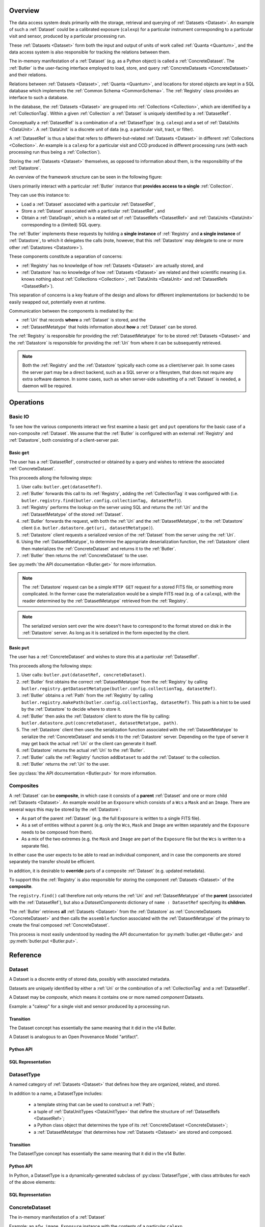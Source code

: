 ########
Overview
########

The data access system deals primarily with the storage, retrieval and querying of
:ref:`Datasets <Dataset>`.  An example of such a :ref:`Dataset` could be a 
calibrated exposure (``calexp``) for a particular instrument corresponding to a
particular visit and sensor, produced by a particular processing run.

These :ref:`Datasets <Dataset>` form both the input and output of units of work called
:ref:`Quanta <Quantum>`, and the data access system is also responsible for tracking the relations
between them.

The in-memory manifestation of a :ref:`Dataset` (e.g. as a Python object) is called a
:ref:`ConcreteDataset`.  The :ref:`Butler` is the user-facing interface employed to
load, store, and query :ref:`ConcreteDatasets <ConcreteDataset>` and their relations.

Relations between :ref:`Datasets <Dataset>`, :ref:`Quanta <Quantum>`, and locations
for stored objects are kept in a SQL database which implements the :ref:`Common Schema <CommonSchema>`.
The :ref:`Registry` class provides an interface to such a database.

In the database, the :ref:`Datasets <Dataset>` are grouped into :ref:`Collections <Collection>`,
which are identified by a :ref:`CollectionTag`.
Within a given :ref:`Collection` a :ref:`Dataset` is uniquely identified by a :ref:`DatasetRef`.

Conceptually a :ref:`DatasetRef` is a combination of a :ref:`DatasetType` (e.g. ``calexp``)
and a set of :ref:`DataUnits <DataUnit>`.  A :ref:`DataUnit` is a discrete unit of
data (e.g. a particular visit, tract, or filter).

A :ref:`DatasetRef` is thus a label that refers to different-but-related :ref:`Datasets <Dataset>`
in different :ref:`Collections <Collection>`. An example is a ``calexp`` for a particular visit
and CCD produced in different processing runs (with each processing run thus being a :ref:`Collection`).

Storing the :ref:`Datasets <Dataset>` themselves, as opposed to information about them, is the
responsibility of the :ref:`Datastore`.

An overview of the framework structure can be seen in the following figure:

.. _framework_structure:

.. image:: images/concepts.png
    :scale: 75%

Users primarily interact with a particular :ref:`Butler` instance that
**provides access to a single** :ref:`Collection`.

They can use this instance to:

* Load a :ref:`Dataset` associated with a particular :ref:`DatasetRef`,
* Store a :ref:`Dataset` associated with a particular :ref:`DatasetRef`, and
* Obtain a :ref:`DataGraph`, which is a related set of :ref:`DatasetRefs <DatasetRef>` and
  :ref:`DataUnits <DataUnit>` corresponding to a (limited) SQL query.

The :ref:`Butler` implements these requests by holding a **single instance** of :ref:`Registry`
and **a single instance** of :ref:`Datastore`, to which it delegates the calls (note, however,
that this :ref:`Datastore` may delegate to one or more other :ref:`Datastores <Datastore>`).

These components constitute a separation of concerns:

* :ref:`Registry` has no knowledge of how :ref:`Datasets <Dataset>` are actually stored, and
* :ref:`Datastore` has no knowledge of how :ref:`Datasets <Dataset>` are related and their scientific meaning (i.e. knows nothing about :ref:`Collections <Collection>`, :ref:`DataUnits <DataUnit>` and :ref:`DatasetRefs <DatasetRef>`).

This separation of concerns is a key feature of the design and allows for different
implementations (or backends) to be easily swapped out, potentially even at runtime.

Communication between the components is mediated by the:

* :ref:`Uri` that records **where** a :ref:`Dataset` is stored, and the
* :ref:`DatasetMetatype` that holds information about **how** a :ref:`Dataset` can be stored.

The :ref:`Registry` is responsible for providing the :ref:`DatasetMetatype` for
to be stored :ref:`Datasets <Dataset>` and the :ref:`Datastore` is responsible
for providing the :ref:`Uri` from where it can be subsequently retrieved.

.. note::

    Both the :ref:`Registry` and the :ref:`Datastore` typically each
    come as a client/server pair.  In some cases the server part may be a direct backend,
    such as a SQL server or a filesystem, that does not require any extra software daemon.
    In some cases, such as when server-side subsetting of a :ref:`Dataset` is needed, a
    daemon will be required.

##########
Operations
##########

.. _basic_io:

Basic IO
========

To see how the various components interact we first examine a basic ``get`` and ``put`` operations for the basic case of a non-composite :ref:`Dataset`.
We assume that the :ref:`Butler` is configured with an external :ref:`Registry` and :ref:`Datastore`, both consisting of a client-server pair.

Basic ``get``
-------------

The user has a :ref:`DatasetRef`, constructed or obtained by a query and wishes to retrieve the associated :ref:`ConcreteDataset`.

This proceeds allong the following steps:

1. User calls: ``butler.get(datasetRef)``.
2. :ref:`Butler` forwards this call to its :ref:`Registry`, adding the :ref:`CollectionTag` it was configured with (i.e. ``butler.registry.find(butler.config.collectionTag, datasetRef)``).
3. :ref:`Registry` performs the lookup on the server using SQL and returns the :ref:`Uri` and the :ref:`DatasetMetatype` of the stored :ref:`Dataset`.
4. :ref:`Butler` forwards the request, with both the :ref:`Uri` and the :ref:`DatasetMetatype`, to the :ref:`Datastore` client (i.e. ``butler.datastore.get(uri, datasetMetatype)``).
5. :ref:`Datastore` client requests a serialized version of the :ref:`Dataset` from the server using the :ref:`Uri`.
6. Using the :ref:`DatasetMetatype`, to determine the appropriate deserialization function, the :ref:`Datastore` client then materializes the :ref:`ConcreteDataset` and returns it to the :ref:`Butler`.
7. :ref:`Butler` then returns the :ref:`ConcreteDataset` to the user.

See :py:meth:`the API documentation <Butler.get>` for more information.

.. note::

    The :ref:`Datastore` request can be a simple ``HTTP GET`` request for a stored FITS file, or something more complicated.
    In the former case the materialization would be a simple FITS read (e.g. of a ``calexp``), with the reader determined by the :ref:`DatasetMetatype` retrieved from the :ref:`Registry`.

.. note::

    The serialized version sent over the wire doesn't have to correspond to the format stored on disk in the :ref:`Datastore` server.  As long as it is serialized in the form expected by the client.

Basic ``put``
-------------

The user has a :ref:`ConcreteDataset` and wishes to store this at a particular :ref:`DatasetRef`.

This proceeds allong the following steps:

1. User calls: ``butler.put(datasetRef, concreteDataset)``.
2. :ref:`Butler` first obtains the correct :ref:`DatasetMetatype` from the :ref:`Registry` by calling ``butler.registry.getDatasetMetatype(butler.config.collectionTag, datasetRef)``.
3. :ref:`Butler` obtains a :ref:`Path` from the :ref:`Registry` by calling ``butler.registry.makePath(butler.config.collectionTag, datasetRef)``. This path is a hint to be used by the :ref:`Datastore` to decide where to store it.
4. :ref:`Butler` then asks the :ref:`Datastore` client to store the file by calling: ``butler.datastore.put(concreteDataset, datasetMetatype, path)``.
5. The :ref:`Datastore` client then uses the serialization function associated with the :ref:`DatasetMetatype` to serialize the :ref:`ConcreteDataset` and sends it to the :ref:`Datastore` server.
   Depending on the type of server it may get back the actual :ref:`Uri` or the client can generate it itself.
6. :ref:`Datastore` returns the actual :ref:`Uri` to the :ref:`Butler`.
7. :ref:`Butler` calls the :ref:`Registry` function ``addDataset`` to add the :ref:`Dataset` to the collection.
8. :ref:`Butler` returns the :ref:`Uri` to the user.

See :py:class:`the API documentation <Butler.put>` for more information.

.. _composites:

Composites
==========

A :ref:`Dataset` can be **composite**, in which case it consists of a **parent** :ref:`Dataset` and one or more child :ref:`Datasets <Dataset>`.  An example would be an ``Exposure`` which consists of a ``Wcs`` a ``Mask`` and an ``Image``.  There are several ways this may be stored by the :ref:`Datastore`:

* As part of the parent :ref:`Dataset` (e.g. the full ``Exposure`` is written to a single FITS file).
* As a set of entities without a parent (e.g. only the ``Wcs``, ``Mask`` and ``Image`` are written separately and the ``Exposure`` needs to be composed from them).
* As a mix of the two extremes (e.g. the ``Mask`` and ``Image`` are part of the ``Exposure`` file but the ``Wcs`` is written to a separate file).

In either case the user expects to be able to read an individual component, and in case the components are stored separately the transfer should be efficient.

In addition, it is desirable to **override** parts of a composite :ref:`Dataset` (e.g. updated metadata).

To support this the :ref:`Registry` is also responsible for storing the component :ref:`Datasets <Dataset>` of the **composite**.

The ``registry.find()`` call therefore not only returns the :ref:`Uri` and :ref:`DatasetMetatype` of the **parent** (associated with the :ref:`DatasetRef`), but also a `DatasetComponents` dictionary of ``name : DatasetRef`` specifying its **children**.

The :ref:`Butler` retrieves **all** :ref:`Datasets <Dataset>` from the :ref:`Datastore` as :ref:`ConcreteDatasets <ConcreteDataset>` and then calls the ``assemble`` function associated with the :ref:`DatasetMetatype` of the primary to create the final composed :ref:`ConcreteDataset`.

This process is most easily understood by reading the API documentation for :py:meth:`butler.get <Butler.get>` and :py:meth:`butler.put <Butler.put>`.

#########
Reference
#########

.. _Dataset:

Dataset
=======

A Dataset is a discrete entity of stored data, possibly with associated metadata.

Datasets are uniquely identified by either a :ref:`Uri` or the combination of a :ref:`CollectionTag` and a :ref:`DatasetRef`.

A Dataset may be *composite*, which means it contains one or more named *component* Datasets.

Example: a "calexp" for a single visit and sensor produced by a processing run.

Transition
----------

The Dataset concept has essentially the same meaning that it did in the v14 Butler.


A Dataset is analogous to an Open Provenance Model "artifact".


Python API
----------

.. todo::

    Fill in the Python interface.

SQL Representation
------------------

.. todo::

    Fill in how Datasets are represented in SQL.


.. _DatasetType:

DatasetType
===========

A named category of :ref:`Datasets <Dataset>` that defines how they are organized, related, and stored.

In addition to a name, a DatasetType includes:

 - a template string that can be used to construct a :ref:`Path`;
 - a tuple of :ref:`DataUnitTypes <DataUnitType>` that define the structure of :ref:`DatasetRefs <DatasetRef>`;
 - a Python class object that determines the type of its :ref:`ConcreteDataset <ConcreteDataset>`;
 - a :ref:`DatasetMetatype` that determines how :ref:`Datasets <Dataset>` are stored and composed.

Transition
----------

The DatasetType concept has essentially the same meaning that it did in the v14 Butler.

Python API
----------

In Python, a DatasetType is a dynamically-generated subclass of :py:class:`DatasetType`, with class attributes for each of the above elements:

.. py:class:: DatasetType

    .. py:attribute:: template

        Virtual class attribute: must be provided by derived classes.

        A string with ``str.format``-style replacement patterns that can be used to create a :ref:`Path` from a :ref:`CollectionTag` and a :ref:`DatasetRef`.

.. todo::

    Fill in remaining Python interface

SQL Representation
------------------

.. todo::

    Fill in SQL interface


.. _ConcreteDataset:

ConcreteDataset
===============

The in-memory manifestation of a :ref:`Dataset`

Example: an ``afw.image.Exposure`` instance with the contents of a particular ``calexp``.

Transition
----------

The "python" and "persistable" entries in v14 Butler dataset policy files refer to Python and C++ ConcreteDataset types, respectively.

Python API
----------

While all ConcreteDatasets are Python objects, they have no common class or interface.

SQL Representation
------------------

ConcreteDatasets exist only in Python and do not have any SQL representation.



.. _DataUnit:

DataUnit
========

A discrete abstract unit of data that can be associated with metadata or used to label a :ref:`Dataset`.

Examples: individual Visits, Tracts, or Filters.


Transition
----------

The string keys of data ID dictionaries passed to the v14 Butler are similar to DataUnits.

Python API
----------

.. todo::

    Fill in the Python interface.


SQL Representation
------------------

A :ref:`DataUnit` is a row in the table for its :ref:`DataUnitType`.

:ref:`DataUnits <DataUnit>` must be shared across different :ref:`Registries <Registry>` , so their primary keys must not be database-specific quantities such as autoincrement fields.

.. todo::

    Add links once Common Schema has link anchors for different tables.


.. _DataUnitType:

DataUnitType
============

The conceptual type of a :ref:`DataUnit`, which defines what relationships it has with other DataUnitTypes and the fields of any metadata associated with it.

Examples: Visit, Tract, or Filter

Transition
----------

The DataUnitType concept does not exist in the v14 Butler.

Python API
----------

.. todo::

    Fill in the Python interface.

SQL Representation
------------------

Each :ref:`DataUnitType` is a table that the holds :ref:`DataUnits <DataUnit>` of that type as its rows.

.. todo::

    Add links once Common Schema has link anchors for different tables.


.. _Quantum:

Quantum
=======

A discrete unit of work that may depend on one or more :ref:`Datasets <Dataset>` and produce one or more :ref:`Datasets <Dataset>`.

Most Quanta will be executions of a particular SuperTask's ``runQuantum`` method, but they can also be used to represent discrete units of work performed manually by human operators or other software agents.

Transition
----------

The Quantum concept does not exist in the v14 Butler.

A Quantum is analogous to an Open Provenance Model "process".

Python API
----------

.. todo::

    Link to SuperTask design documents: same object should be usable for both purposes.

SQL Representation
------------------

.. todo::

    Fill in SQL interface


.. _DatasetRef:

DatasetRef
==========

An identifier for a :ref:`Dataset` that can be used across different :ref:`Collections <Collection>` and :ref:`Registries <Registry>`.
A :ref:`DatasetRef` is effectively the combination of a :ref:`DatasetType` and a tuple of :ref:`DataUnits <DataUnit>`.

Transition
----------

The v14 Butler's DataRef class played a similar role.

Python API
----------

.. todo::

    Link to SuperTask design documents: same object should be usable for both purposes.

SQL Representation
------------------

.. todo::

    Fill in SQL interface


.. _Collection:

Collection
==========

An entity that contains :ref:`Datasets <Dataset>`, with the following conditions:

- Has at most one :ref:`Dataset` per :ref:`DatasetRef`.
- Has a unique, human-readable identifier (i.e. :ref:`CollectionTag`).
- Can be used to obtain a globally (across Collections) unique :ref:`Uri` given a :ref:`DatasetRef`.

Transition
----------

The v14 Butler's Data Repository concept plays a similar role in many contexts, but with a very different implementation and a very different relationship to the :ref:`Registry` concept.

Python API
----------

There is no direct Python representation of a Collection.


SQL Representation
------------------

.. todo::

    Fill in SQL interface


.. _CollectionTag:

CollectionTag
=============

A unique identifier of a :ref:`Collection` within a :ref:`Registry`.

.. note::

  That such tags need to be storable in a :ref:`ButlerConfiguration` file.

Transition
----------

A path to a directory containing a v14 Butler Data Repository played a similar role.

Python API
----------

A CollectionTag can probably be implemented as a simple string in Python.

SQL Representation
------------------

.. todo::

    Fill in SQL interface


.. _DatasetExpression:

DatasetExpression
=================

An expression forming part of a SQL query that can be evaluated to yield one or more unique :ref:`DatasetRefs <DatasetRef>` and their relations (in a :ref:`DataGraph`).

An open question is if it is sufficient to only allow users to vary the ``WHERE`` clause of the SQL query, or if custom joins are also required.

Transition
----------

DatasetExpressions replace the command-line argument syntax used to specifiy data IDs to ``CmdLineTasks`` in the v14 stack.

Python API
----------

A DatasetExpression is just a ``str``.

SQL Representation
------------------

.. todo::

    Fill in SQL interface



.. _DataGraph:

DataGraph
=========

A graph in which the nodes are :ref:`DatasetRefs <DatasetRef>` and :ref:`DataUnits <DataUnit>`, and the edges are the relations between them.

Transition
----------

No similar concept exists in the v14 Butler.

Python API
----------

.. todo::

    Link to SuperTask docs, or move the authoritative description here.


SQL Representation
------------------

.. todo::

    Fill in SQL interface


.. _QuantumGraph:

QuantumGraph
============

A directed acyclic graph in which the nodes are :ref:`Datasets <Dataset>` and :ref:`Quantums <Quantum>`, and the edges are the relations between them.
This can be used to describe the to-be-executed processing defined by SuperTask preflight, or the provenance of already-produced :ref:`Datasets <Dataset>`.

Transition
----------

No similar concept exists in the v14 Butler.

Python API
----------

.. todo::

    Link to SuperTask docs, or move the authoritative description here.


SQL Representation
------------------

.. todo::

    Fill in SQL interface


.. _Uri:

Uri
===

A standard Uniform Resource Identifier pointing to a :ref:`ConcreteDataset` in a :ref:`Datastore`.

The :ref:`Dataset` pointed to may be **primary** or a component of a **composite**, but should always be serializable on its own.
When supported by the :ref:`Datastore` the query part of the Uri (i.e. the part behind the optional question mark) may be used for continuous subsets (e.g. a region in an image).

Transition
----------

No similar concept exists in the v14 Butler.

Python API
----------

We can probably assume a URI will be represented as a simple string initially.

It may be useful to create a class type to enforce grammar and/or provide convenience operations in the future.


SQL Representation
------------------

URIs are stored as a field in the Dataset table.

.. todo::

    Add links when anchors for tables are present.


.. _Path:

Path
====

The part of a :ref:`Uri` that refers to location **within** a :ref:`Datastore`

Typically provided as a hint to the :ref:`Datastore` to suggest a storage location/naming.
The actual :ref:`Uri` used for storage is not required to respect the hint (e.g. for object stores).

Transition
----------

No similar concept exists in the v14 Butler.

Python API
----------

Paths are represented by simple Python strings.

SQL Representation
------------------

Paths do not appear in SQL at all.



.. _DatasetMetatype:

DatasetMetatype
===============

A category of :ref:`DatasetTypes <DatasetType>` that utilize the same in-memory classes for their :ref:`ConcreteDatasets <ConcreteDataset>` and can be saved to the same file format(s).


Transition
----------

The allowed values for "storage" entries in v14 Butler policy files are analogous to DatasetMetatypes.

Python API
----------

.. py:class:: DatasetMetatype

    An abstract base class whose subclasses are :ref:`DatasetMetatypes <DatasetMetatype>`.

    .. py:attribute:: subclasses

        Concrete class attribute: provided by the base class.

        A dictionary holding all :py:class:`DatasetMetatype` subclasses,
        keyed by their :py:attr:`name` attributes.

    .. py:attribute:: name

        Virtual class attribute: must be provided by derived classes.

        A string name that uniquely identifies the derived class.

    .. py:attribute:: components

        Virtual class attribute: must be provided by derived classes.

        A dictionary that maps component names to the :py:class:`DatasetMetatype` subclasses for those components.
        Should be empty (or ``None``?) if the :ref:`DatasetMetatype` is not a composite.

    .. py:method:: assemble(parent, components, parameters=None)

        Assemble a compound :ref:`ConcreteDataset`.

        Virtual method: must be implemented by derived classes.

        :param parent:
            An instance of the compound :ref:`ConcreteDataset` to be returned, or None.
            If no components are provided, this is the :ref:`ConcreteDataset` that will be returned.

        :param dict components: A dictionary whose keys are a subset of the keys in the :py:attr:`components` class attribute and whose values are instances of the component ConcreteDataset type.

        :param dict parameters: details TBD; may be used for parameterized subsets of :ref:`Datasets <Dataset>`.

        :return: a :ref:`ConcreteDataset` matching ``parent`` with components replaced by those in ``components``.

SQL Representation
------------------

The DatasetType table holds DatasetMetatype names in a ``varchar`` field.
As a name is sufficient to retreive the rest of the DatasetMetatype definition in Python, the additional information is not duplicated in SQL.

.. todo::

    Add links when anchors for tables are present.


.. _Registry:

Registry
========

A database that holds metadata, relationships, and provenance for managed :ref:`Datasets <Dataset>`.

A registry is typically a SQL database (e.g. `PostgreSQL`, `MySQL` or `SQLite`) that provides a
realization of the :ref:`Common Schema <CommonSchema>`.

In some important contexts (e.g. processing data staged to scratch space), only a small subset of the full Registry interface is needed, and we may be able to utilize a simple key-value database instead.

Many Registry implementations will consist of both a client and a server (though the server will frequently be just a database server with no additional code).

Transition
----------

The v14 Butler's Mapper class contains a Registry object that is also implemented as a SQL database, but the new Registry concept differs in several important ways:

 - new Registries can hold multiple Collections, instead of being identified strictly with a single Data Repository;
 - new Registries also assume some of the responsibilities of the v14 Butler's Mapper;
 - new Registries have a much richer set of tables, permitting many more types of queries.

Python API
----------

.. py:class:: Registry

    .. py:method:: addDatasetType(CollectionTag, DatasetType, template) -> None

        Add a new :ref:`DatasetType`.

          .. todo::

            Define DatasetType as a class; may remove the need for the template arguments.

    .. py:method:: addDataset(CollectionTag, DatasetRef, Uri, DatasetComponents, Quantum=None) -> None

        Add a :ref:`Dataset`. Optionally indicates which :ref:`Quantum` generated it.

    .. py:method:: addQuantum(CollectionTag, Quantum) -> None

        Add a new :ref:`Quantum`.

    .. py:method:: addDataUnit(CollectionTag, DataUnit, replace=False) -> None

        Add a new :ref:`DataUnit`, optionally replacing an existing one (for updates).

    .. py:method:: find(CollectionTag, DatasetRef) -> Uri, DatasetMetatype, DatasetComponents

        Lookup the location of the :ref:`Dataset` associated with the given `DatasetRef` in a :ref:`Datastore`.
        Also return its :ref:`DatasetMetatype` and (optional) `DatasetComponents`.

    .. py:method:: makeDataGraph(CollectionTag, DatasetExpression, [DatasetType, ...]) -> DataGraph

        Evaluate a :ref:`DatasetExpression` given a list of :ref:`DatasetTypes <DatasetType>` and return a :ref:`DataGraph`.

        .. todo::
            Should we also supply a ``findAll`` or something to give you just a list
            of :ref:`Datasets <Dataset>`?  Or should the :ref:`DataGraph` be iterable
            (I guess it already is) such that one can loop over the results of a query
            and retrieve all relevant :ref:`Datasets <Dataset>`?

    .. py:method:: makePath(CollectionTag, DatasetRef) -> Path

        Construct the `Path` part of a :ref:`Uri`. This is often just a storage hint since the
        :ref:`Datastore` will likely have to deviate from the provided path
        (in the case of an object-store for instance).

    .. py:method:: subset(CollectionTag, DatasetExpression, [DatasetType, ...]) -> CollectionTag

        Create a new :ref:`Collection` by subsetting an existing one.

    .. py:method:: merge([CollectionTag, ...]) -> CollectionTag

        Create a new :ref:`Collection` from a series of existing ones.

        The ordering matters, such that identical :ref:`DatasetRefs <DatasetRef>` override,
        with those earlier in the list remaining.

    .. py:method:: export(CollectionTag) -> str

        Export contents of :ref:`Registry` for a given :ref:`CollectionTag` in a text
        format that can be imported into a different database.

        .. todo::
            This may not be the most efficient way of doing things.  But we should provide some generic
            way of transporting collections between databases.

    .. py:method:: import(str)

        Import (previously exported) contents into the (possibly empty) :ref:`Registry`.

SQL Representation
------------------

A Registry provides an interface for queryingt the :ref:`CommonSchema`, and hence has no representation within that schema.


.. _Datastore:

Datastore
=========

A system that holds persisted :ref:`Datasets <Dataset>` and can read and optionally write them.

This may be based on a (shared) filesystem, an object store or some other system.

Many Datastore implementations will consist of both a client and a server.

Transition
----------

Datastore represents a refactoring of some responsibilities previously held by the v14 Butler and Mapper objects.

Python API
----------

.. py:class:: Datastore

    .. py:method:: get(uri, parameters=None) -> ConcreteDataset

        Load a :ref:`ConcreteDataset` from the store.
        Optional ``parameters`` may specify things like regions.

    .. py:method:: put(ConcreteDataset, DatasetMetatype, Path) -> Uri

        Write a :ref:`ConcreteDataset` with a given :ref:`DatasetMetatype` to the store.
        The :ref:`DatasetMetatype` is used to determine the serialization format.
        The ``Path`` is a storage hint.  The actual ``Uri`` of the stored :ref:`Dataset` is returned as are the possible components.

        .. note::
            This is needed because some :ref:`datastores <Datastore>` may need to modify the :ref:`Uri`.
            Such is the case for object stores (which can return a hash) for instance.

    .. py:method:: retrieve({Uri (from) : Uri (to)}) -> None

        Retrieves :ref:`Datasets <Dataset>` and stores them in the provided locations.
        Does not have to go through the process of creating a :ref:`ConcreteDataset`.

        .. todo::
            How does this handle composites?

SQL Representation
------------------

Datastores are not represented in SQL at all.


.. _ButlerConfiguration:

ButlerConfiguration
===================

Configuration for :ref:`Butler`.

.. py:class:: ButlerConfiguration

    .. py:attribute:: inputCollection

        The :ref:`CollectionTag` of the input collection.

    .. py:attribute:: outputCollection

        The :ref:`CollectionTag` of the output collection.


.. _Butler:

Butler
======

A high level object that provides access to the :ref:`Datasets <Dataset>` in a single :ref:`Collection`.


Transition
----------

The new Butler plays essentially the same role as the v14 Butler.

Python API
----------

Butler is a concrete, final Python class in the current design; all extensibility is provided by the :ref:`Registry` and :ref:`Datastore` instances it holds.

.. py:class:: Butler

    .. py:attribute:: config

        a :py:class:`ButlerConfiguration` instance

    .. py:attribute:: datastore

        a :py:class:`Datastore` instance

    .. py:attribute:: registry

        a :py:class:`Registry` instance

    .. py:method:: get(DatasetRef, parameters=None) -> ConcreteDataset

        Implemented as:

        .. code:: python

            try:
                uri, datasetMetatype, datasetComponents = RDB.find(self.config.inputCollection, datasetRef)
                parent = RDS.get(uri, datasetMetatype, parameters) if uri else None
                # Recurse to obtain child components
                children = {name : self.get(childDatasetRef, parameters) for name, childDatasetRef in datasetComponents.items()}
                return datasetMetatype.assemble(parent, children, parameters)
            except NotFoundError:
                continue
            raise NotFoundError("DatasetRef {} not found in any input collection".format(datasetRef))

    .. py:method:: put(DatasetRef, ConcreteDataset, Quantum) -> None

        Implemented as:

        .. code:: python

            datasetMetatype = RDB.getDatasetMetatype(self.config.outputCollection, datasetRef)
            path = RDB.makePath(self.config.outputCollection, datasetRef)
            uri = RDS.put(concreteDataset, datasetMetatype, path)
            RDB.addDataset(self.config.outputCollection, datasetRef, uri, datasetComponents, quantum)

        .. todo::

            Given the similarity in output, we could just use ``find`` to obtain the :ref:`Uri` and
            :ref:`DatasetMetatype` for things that don't yet exist.
            Then we don't need ``makePath`` (and possibly ``getDatasetMetatype``) anymore, which
            would be cleaner IMHO (I don't like ``makePath`` much, it feels like too much internal exposure).

SQL Representation
------------------

Butler provides a limited interface for executing SQL queries against the :ref:`Registry` it holds, and hence does not have any SQL representation itself.

.. _CommonSchema:

######
Schema
######

.. warning::

    This section is out of date.  The ``common-schema-dev/db_full.sql`` file
    in the source repository for this technote currently contains the
    authoritative description of the commmon schema.


The Common Schema is a set of conceptual SQL tables (which may be implemented as views) that can be used to retrieve :ref:`DataUnit`, :ref:`Dataset`, and
:ref:`Quantum` metadata in any :ref:`Registry`.
Implementations may choose to add fields to any of the tables described below, but they must have at least
the fields shown here.
The SQL dialect used to construct queries against the Common Schema is TBD; because different implementations may use different database systems, we can in general only support a limited common dialect.

The common schema is only intended to be used for SELECT queries.
Operations that add or remove :ref:`DataUnits <DataUnit>` or :ref:`Datasets <Dataset>` (or types thereof) to/from a :ref:`Registry` will be supported through Python APIs, but the SQL behind these APIs may be specific to the actual (private) schema used to implement the data collection and possibly the database system and its associated SQL dialect.

.. _cs_camera_dataunits:

Camera DataUnits
================

+------------+--------+-------------+
| *Camera*                          |
+============+========+=============+
| camera_id  | uint64 | PRIMARY KEY |
+------------+--------+-------------+
| name       | str    | UNIQUE      |
+------------+--------+-------------+

Entries in the Camera table are essentially just sources of raw data with a
constant layout of PhysicalSensors and a self-constent numbering system for
Visits.  Different versions of the same camera (due to e.g. changes in
hardware) should still correspond to a single row in this table.


+----------------------+--------+----------------------+
| *AbstractFilter*                                     |
+======================+========+======================+
| abstract_filter_id   | uint64 | PRIMARY KEY          |
+----------------------+--------+----------------------+
| name                 | str    | NOT NULL UNIQUE      |
+----------------------+--------+----------------------+

+----------------------+--------+--------------------------------------------------+
| *PhysicalFilter*                                                                 |
+======================+========+==================================================+
| physical_filter_id   | uint64 | PRIMARY KEY                                      |
+----------------------+--------+--------------------------------------------------+
| name                 | str    | NOT NULL                                         |
+----------------------+--------+--------------------------------------------------+
| camera_id            | uint64 | NOT NULL REFERENCES Camera (camera_id)           |
+----------------------+--------+--------------------------------------------------+
| abstract_filter_id   | uint64 | REFERENCES AbstractFilter (abstract_filter_id)   |
+----------------------+--------+--------------------------------------------------+
| UNIQUE (name, camera_id)                                                         |
+----------------------------------------------------------------------------------+

Entries in the PhysicalFilter table represent the bandpass filters that can be
associated with a particular visit.  These are different from AbstractFilters,
which are used to label Datasets that aggregate data from multiple Visits.
Having these two different DataUnits for filters is necessary to make it
possible to combine data from Visits taken with different filters.  A
PhysicalFilter may or may not be associated with a particular AbstractFilter.
AbstractFilter is the only DataUnit not associated with either a Camera or a
SkyMap.

+----------------------+--------+-----------------------------------------+
| *PhysicalSensor*                                                        |
+======================+========+=========================================+
| physical_sensor_id   | uint64 | PRIMARY KEY                             |
+----------------------+--------+-----------------------------------------+
| number               | uint16 |                                         |
+----------------------+--------+-----------------------------------------+
| name                 | str    | NOT NULL                                |
+----------------------+--------+-----------------------------------------+
| camera_id            | uint64 | NOT NULL REFERENCES Camera (camera_id)  |
+----------------------+--------+-----------------------------------------+
| group                | str    |                                         |
+----------------------+--------+-----------------------------------------+
| purpose              | str    | NOT NULL                                |
+----------------------+--------+-----------------------------------------+
| UNIQUE (number, camera_id)                                              |
+-------------------------------------------------------------------------+
| UNIQUE (name, camera_id)                                                |
+-------------------------------------------------------------------------+

PhysicalSensors actually represent the "slot" for a sensor in a camera,
independent of both any observations and the actual detector (which may change
over the life of the camera).  The ``group`` field may mean different things
for different cameras (such as rafts for LSST, or groups of sensors oriented
the same way relative to the focal plane for HSC).  The ``purpose`` field
indicates the role of the sensor (such as science, wavefront, or guiding).
Because some cameras identify sensors with string names and other use numbers,
we provide fields for both; the name may be a stringified integer, and the
number may be autoincrement.

+----------------------+----------+-----------------------------------------------------------+
| *Visit*                                                                                     |
+======================+==========+===========================================================+
| visit_id             | uint64   | PRIMARY KEY                                               |
+----------------------+----------+-----------------------------------------------------------+
| number               | uint64   | NOTNULL                                                   |
+----------------------+----------+-----------------------------------------------------------+
| camera_id            | uint64   | NOT NULL REFERENCES Camera (camera_id)                    |
+----------------------+----------+-----------------------------------------------------------+
| physical_filter_id   | uint64   | NOT NULL REFERENCES AbstractFilter (abstract_filter_id)   |
+----------------------+----------+-----------------------------------------------------------+
| obs_begin            | datetime | NOT NULL                                                  |
+----------------------+----------+-----------------------------------------------------------+
| obs_end              | datetime | NOT NULL                                                  |
+----------------------+----------+-----------------------------------------------------------+
| region               | blob     |                                                           |
+----------------------+----------+-----------------------------------------------------------+
| UNIQUE (number, camera_id)                                                                  |
+---------------------------------------------------------------------------------------------+

Entries in the Visit table correspond to observations with the full camera at
a particular pointing, possibly comprised of multiple exposures (Snaps).  A
Visit's ``region`` field holds an approximate but inclusive representation of
its position on the sky that can be compared to the ``regions`` of other
DataUnits.

+----------------------+--------+-----------------------------------------------------------+
| *ObservedSensor*                                                                          |
+======================+========+===========================================================+
| observed_sensor_id   | uint64 | PRIMARY KEY                                               |
+----------------------+--------+-----------------------------------------------------------+
| physical_sensor_id   | uint64 | NOT NULL REFERENCES PhysicalSensor (physical_sensor_id)   |
+----------------------+--------+-----------------------------------------------------------+
| visit_id             | uint64 | NOT NULL REFERENCES Visit (visit_id)                      |
+----------------------+--------+-----------------------------------------------------------+
| region               | blob   |                                                           |
+----------------------+--------+-----------------------------------------------------------+
| UNIQUE (physical_sensor_id, visit_id)                                                     |
+-------------------------------------------------------------------------------------------+

An ObservedSensor is simply a combination of a Visit and a PhysicalSensor, but
unlike most other DataUnit combinations (which are not typically DataUnits
themselves), this one is both ubuiquitous and contains additional information:
a ``region`` that represents the position of the observed sensor image on the
sky.

+----------------------------+----------+---------------------------------------+
| *Snap*                                                                        |
+============================+==========+=======================================+
| snap_id                    | uint64   | PRIMARY KEY                           |
+----------------------------+----------+---------------------------------------+
| number                     | uint16   | NOT NULL                              |
+----------------------------+----------+---------------------------------------+
| visit_id                   | uint64   | NOT NULL REFERENCES Visit (visit_id)  |
+----------------------------+----------+---------------------------------------+
| obs_begin                  | datetime | NOT NULL                              |
+----------------------------+----------+---------------------------------------+
| obs_end                    | datetime | NOT NULL                              |
+----------------------------+----------+---------------------------------------+
| UNIQUE (number, visit_id)                                                     |
+----------------------------+----------+---------------------------------------+

A Snap is a single-exposure subset of a Visit.  Most non-LSST Visits will have
only a single Snap.

.. _cs_skymap_dataunits:

SkyMap DataUnits
================

+------------+--------+-------------+
| *SkyMap*                          |
+============+========+=============+
| skymap_id  | uint64 | PRIMARY KEY |
+------------+--------+-------------+
| name       | str    | UNIQUE      |
+------------+--------+-------------+

Each SkyMap entry represents a different way to subdivide the sky into tracts
and patches, including any parameters involved in those defitions (i.e.
different configurations of the same ``lsst.skymap.BaseSkyMap`` subclass yield
different rows).  While SkyMaps need unique, human-readable names, it may also
be wise to add a hash or pickle of the SkyMap instance that defines the
mapping to avoid duplicate entries (not yet included).

+-----------------------------+--------+-----------------------------------------+
| *Tract*                                                                        |
+=============================+========+=========================================+
| tract_id                    | uint64 | PRIMARY KEY                             |
+-----------------------------+--------+-----------------------------------------+
| number                      | uint16 | NOT NULL                                |
+-----------------------------+--------+-----------------------------------------+
| skymap_id                   | uint64 | NOT NULL REFERENCES SkyMap (skymap_id)  |
+-----------------------------+--------+-----------------------------------------+
| region                      | blob   |                                         |
+-----------------------------+--------+-----------------------------------------+
| UNIQUE (number, skymap_id)                                                     |
+-----------------------------+--------+-----------------------------------------+

A Tract is a contiguous, simple area on the sky with a 2-d Euclidian
coordinate system defined by a single map projection.  If the parameters of
the sky projection and the Tract's various bounding boxes can be standardized
across all SkyMap implementations, it may be useful to include them in the
table as well.

+---------------------------+--------+----------------------------------------+
| *Patch*                                                                     |
+===========================+========+========================================+
| patch_id                  | uint64 | PRIMARY KEY                            |
+---------------------------+--------+----------------------------------------+
| index                     | uint16 | NOT NULL                               |
+---------------------------+--------+----------------------------------------+
| tract_id                  | uint64 | NOT NULL REFERENCES SkyMap (tract_id)  |
+---------------------------+--------+----------------------------------------+
| region                    | blob   |                                        |
+---------------------------+--------+----------------------------------------+
| UNIQUE (index, tract_id)                                                    |
+---------------------------+--------+----------------------------------------+

Tracts are subdivided into Patches, which share the Tract coordinate system
and define similarly-sized regions that overlap by a configurable amount.  As
with Tracts, we may want to include fields to describe Patch boundaries in this
table in the future.

.. _cs_calibration_dataunits:

Calibration DataUnits
=====================

+---------------------------+--------+-------------------------------------------------+
| *CalibRange*                                                                         |
+===========================+========+=================================================+
| calib_range_id            | uint64 | PRIMARY KEY                                     |
+---------------------------+--------+-------------------------------------------------+
| first_visit               | uint64 | NOT NULL                                        |
+---------------------------+--------+-------------------------------------------------+
| last_visit                | uint64 |                                                 |
+---------------------------+--------+-------------------------------------------------+
| camera_id                 | uint64 | NOT NULL REFERENCES Camera (camera_id)          |
+---------------------------+--------+-------------------------------------------------+
| physical_filter_id        | uint64 | REFERENCES PhysicalFilter (physical_filter_id)  |
+---------------------------+--------+-------------------------------------------------+
| UNIQUE (first_visit, last_visit, camera_id, physical_filter_id)                      |
+---------------------------+--------+-------------------------------------------------+

+------------------------+--------+-----------------------------------------------------------+
| *SensorCalibRange*                                                                          |
+========================+========+===========================================================+
| sensor_calib_range_id  | uint64 | PRIMARY KEY                                               |
+------------------------+--------+-----------------------------------------------------------+
| first_visit            | uint64 | NOT NULL                                                  |
+------------------------+--------+-----------------------------------------------------------+
| last_visit             | uint64 |                                                           |
+------------------------+--------+-----------------------------------------------------------+
| physical_sensor_id     | uint64 | NOT NULL REFERENCES PhysicalSensor (physical_sensor_id)   |
+------------------------+--------+-----------------------------------------------------------+
| physical_filter_id     | uint64 | REFERENCES PhysicalFilter (physical_filter_id)            |
+------------------------+--------+-----------------------------------------------------------+
| UNIQUE (first_visit, last_visit, camera_id, physical_sensor_id, physical_filter_id)         |
+------------------------+--------+-----------------------------------------------------------+

Master calibration products are defined over a range of Visits from a given
Camera, though a range of observation dates could be utilized instead.
Calibration products may additionally be specialized for a particular
PhysicalFilter, or may be appropriate for all PhysicalFilters by setting the
``physical_filter_id`` field to ``NULL``.  Calibration products that are
defined for individual sensors should use ``SensorCalibRange``.

.. _cs_dataunit_joins:

DataUnit Joins
==============

The tables in this section represent many-to-many joins between DataUnits
defined in the previous section that can be generated programmatically.  These
join tables have no primary key (at least not as part of the common schema),
and hence cannot be used to label Datasets.

+------------------+--------+---------------------------------------------------+
| *CalibRangeJoin*                                                              |
+==================+========+===================================================+
| calib_range_id   | uint64 | NOT NULL REFERENCES CalibRange (calib_range_id)   |
+------------------+--------+---------------------------------------------------+
| visit_id         | uint64 | NOT NULL REFERENCES Visit (visit_id)              |
+------------------+--------+---------------------------------------------------+

+--------------------------+--------+-----------------------------------------------------------------+
| *SensorCalibRangeJoin*                                                                              |
+==========================+========+=================================================================+
| sensor_calib_range_id    | uint64 | NOT NULL REFERENCES SensorCalibRange (sensor_calib_range_id)    |
+--------------------------+--------+-----------------------------------------------------------------+
| observed_sensor_id       | uint64 | NOT NULL REFERENCES ObservedSensor (observed_sensor_id)         |
+--------------------------+--------+-----------------------------------------------------------------+

The above two tables define the joins between master calibration Datasets and
the observations they should be used to calibrate.  These can be defined
directly as views in on the DataUnit tables:

.. code-block:: sql

    CREATE VIEW CalibRangeJoin AS
        SELECT
            Visit.visit_id,
            CalibRange.calib_range_id
        FROM
            Visit INNER JOIN CalibRange ON (
                (Visit.num BETWEEN CalibRange.first_visit AND CalibRange.last_visit)
                AND Visit.physical_filter_id = CalibRange.physical_filter_id
            );

    CREATE VIEW SensorCalibRangeJoin
        SELECT
            ObservedSensor.observed_sensor_id,
            SensorCalibRange.sensor_calib_range_id
        FROM
            ObservedSensor INNER JOIN Visit ON (ObservedSensor.visit_id = Visit.visit_id)
            INNER JOIN SensorCalibRange ON (
                (Visit.num BETWEEN SensorCalibRange.first_visit AND SensorCalibRange.last_visit)
                AND Visit.physical_filter_id = SensorCalibRange.physical_filter_id
            );

The remaining join tables represent the spatial relationships between
observations and SkyMap entities; records should only be present in these
tables when the two entities overlap as defined by their ``region`` fields.

+----------------------+--------+-----------------------------------------------------------+
| *SensorPatchJoin*                                                                         |
+======================+========+===========================================================+
| observed_sensor_id   | uint64 | NOT NULL REFERENCES ObservedSensor (observed_sensor_id)   |
+----------------------+--------+-----------------------------------------------------------+
| patch_id             | uint64 | NOT NULL REFERENCES Patch (patch_id)                      |
+----------------------+--------+-----------------------------------------------------------+

+----------------------+--------+-----------------------------------------------------------+
| *SensorTractJoin*                                                                         |
+======================+========+===========================================================+
| observed_sensor_id   | uint64 | NOT NULL REFERENCES ObservedSensor (observed_sensor_id)   |
+----------------------+--------+-----------------------------------------------------------+
| tract_id             | uint64 | NOT NULL REFERENCES Tract (tract_id)                      |
+----------------------+--------+-----------------------------------------------------------+

+------------+--------+----------------------------------------+
| *VisitPatchJoin*                                             |
+============+========+========================================+
| visit_id   | uint64 | NOT NULL REFERENCES Visit (visit_id)   |
+------------+--------+----------------------------------------+
| patch_id   | uint64 | NOT NULL REFERENCES Patch (patch_id)   |
+------------+--------+----------------------------------------+

+------------+--------+----------------------------------------+
| *VisitTractJoin*                                             |
+============+========+========================================+
| visit_id   | uint64 | NOT NULL REFERENCES Visit (visit_id)   |
+------------+--------+----------------------------------------+
| tract_id   | uint64 | NOT NULL REFERENCES Tract (tract_id)   |
+------------+--------+----------------------------------------+


.. _cs_datasets:

Views for DatasetExpressions
============================

:: todo:

    Rewrite this section to describe views created on-the-fly by Registry.makeDataGraph, rather than something intrinsic to the Common Schema.

 - There is a table for each :ref:`DatasetType`, with entries corresponding to
   :ref:`Datasets <Dataset>` that are present in the :ref:`Collection` (and
   only these).

 - The name of the table should be the name of the :ref:`DatasetType`.

 - The table has a foreign key field relating to each :ref:`DataUnit` table that
   is used to label the :ref:`DatasetType`.

 - The table has at least the following additional fields:

+------------+--------+---------------------------------------------+
| dataset_id | uint64 | PRIMARY KEY REFERENCES Dataset (dataset_id) |
+------------+--------+---------------------------------------------+
| uri        | str    |                                             |
+------------+--------+---------------------------------------------+

The ``dataset_id`` field is both a primary key that must be unique across
elements in this table and a link to the more general Dataset table described in
the :ref:`Provenance <cs_Provenance>` section; this means that it must be
globally unique across *all* dataset tables, virtually guaranteeing that these
per-:ref:`DatasetType` tables will be implemented as views into a larger table.

The ``uri`` field contains a string that can be used to local the file or other
entity that contains the stored :ref:`Dataset`.  While this may be generated
differently according to different configurations when the file is first
written, after it is written we do not expect the name to change and hence
record it in the database; this reduces the need for implementations to
be aware of past configurations in addition to their current confirguration. For
multi-file composite datasets, this field should be NULL, and another table
(TBD) can be used to associate the composite with its leaf-node :ref:`Datasets
<Dataset>`.


.. _cs_provenance:

Provenance
==========


.. todo::

    Should DatasetTypes be associated with Collections?

+-----------------+--------+----------------------------------------+
| *DatasetType*                                                     |
+=================+========+========================================+
| dataset_type_id | uint64 | PRIMARY KEY                            |
+-----------------+--------+----------------------------------------+
| name            | str    | NOT NULL UNIQUE                        |
+-----------------+--------+----------------------------------------+

+-------------+--------+---------------------------------+
| *Dataset*                                              |
+=============+========+=================================+
| dataset_id  | uint64 | PRIMARY KEY                     |
+-------------+--------+---------------------------------+
| uri         | str    |                                 |
+-------------+--------+---------------------------------+
| producer_id | uint64 | REFERENCES Quantum (quantum_id) |
+-------------+--------+---------------------------------+

These tables provide another view of the information in the
per-:ref:`DatasetType` tables described in the :ref:`Datasets <cs_datasets>`
section, with the following differences:

 - They provide no way to join with :ref:`DataUnit` tables (aside from joining
   with the per-:ref:`DatasetType` tables themselves on the ``dataset_id``
   field).

 - The Dataset table must contain entries for at least all :ref:`Datasets
   <Dataset>` in the :ref:`Collection`, but it may contain entries for
   additional :ref:`Datasets <Dataset>` as well.

 - These add the ``producer_id`` field, which records the Quantum that produced
   the dataset (if applicable).

+-------------+--------+---------------------------------+
| *Quantum*                                              |
+=============+========+=================================+
| quantum_id  | uint64 | PRIMARY KEY                     |
+-------------+--------+---------------------------------+
| config_id   | uint64 | REFERENCES Dataset (dataset_id) |
+-------------+--------+---------------------------------+
| env_id      | uint64 | REFERENCES Dataset (dataset_id) |
+-------------+--------+---------------------------------+
| task_name   | str    |                                 |
+-------------+--------+---------------------------------+

+-------------+--------+---------------------------------------------+
| *DatasetConsumer*                                                  |
+=============+========+=============================================+
| quantum_id  | uint64 | NOT NULL REFERENCES Quantum (quantum_id)    |
+-------------+--------+---------------------------------------------+
| dataset_id  | uint64 | NOT NULL REFERENCES Dataset (dataset_id)    |
+-------------+--------+---------------------------------------------+

A Quantum (a term borrowed from the SuperTask design) is a discrete unit of
work, such as a single invocation of ``SuperTask.runQuantum``.  It may also be
used here to describe other actions that produce and/or consume :ref:`Datasets
<Dataset>`.  The ``config_id`` and ``env_id`` provide links to :ref:`Datasets
<Dataset>` that hold the configuration and a description of the software and
compute environments.

Because each :ref:`Dataset` can have multiple consumers but at most one
producer, the Quantum that produces a Dataset is recorded in the
Dataset table itself, while the separate join table DatasetConsumers is
used to record the Quantum entries that utilized a Dataset entry.

There is no guarantee that the full provenance of a :ref:`Dataset` is captured
by these tables in a particular :ref:`Collection`, unless the :ref:`Dataset`
and all of its dependencies (any datasets consumed by its producer Quantum,
recursively) are also in the :ref:`Collection`.  When this is not the case,
the provenance information *may* be present (with dependencies included in the
Dataset table), or the ``Dataset.producer_id`` field may be null.  The Dataset
table may also contain entries that are not related at all to those in the
:ref:`Collection`; we have no obvious use for such a restriction, and it is
potentially burdensome on implementations.

.. note::

   As with everything else in the Common Schema, the provenance system used in
   the operations data backbone will almost certainly involve additional fields
   and tables, and what's in the Common Schema will just be a view.  But
   provenance tables here are even more of a blind straw-man than the rest of
   the Common Schema (which is derived more directly from SuperTask
   requirements), and I certainly expect it to change based on feedback; I
   think this reflects all that we need outside the operations system, but how
   operations implements their system should probably influence the details
   (such as how we represent configuration and software environment information).
